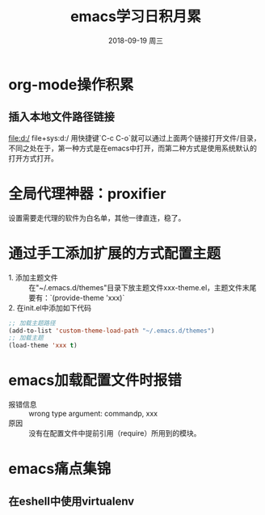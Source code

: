 #+TITLE: emacs学习日积月累
#+DATE: 2018-09-19 周三

* org-mode操作积累
** 插入本地文件路径链接
file:d:/ 
file+sys:d:/ 
用快捷键`C-c C-o`就可以通过上面两个链接打开文件/目录，不同之处在于，第一种方式是在emacs中打开，而第二种方式是使用系统默认的打开方式打开。

* 全局代理神器：proxifier
设置需要走代理的软件为白名单，其他一律直连，稳了。

* 通过手工添加扩展的方式配置主题
- 1. 添加主题文件 :: 在"~/.emacs.d/themes"目录下放主题文件xxx-theme.el，主题文件末尾要有：`(provide-theme 'xxx)`
- 2. 在init.el中添加如下代码 :: 
#+BEGIN_SRC emacs-lisp
;; 加载主题路径
(add-to-list 'custom-theme-load-path "~/.emacs.d/themes")
;; 加载主题
(load-theme 'xxx t)
#+END_SRC

* emacs加载配置文件时报错
- 报错信息 :: wrong type argument: commandp, xxx
- 原因 :: 没有在配置文件中提前引用（require）所用到的模块。
* emacs痛点集锦
** 在eshell中使用virtualenv
